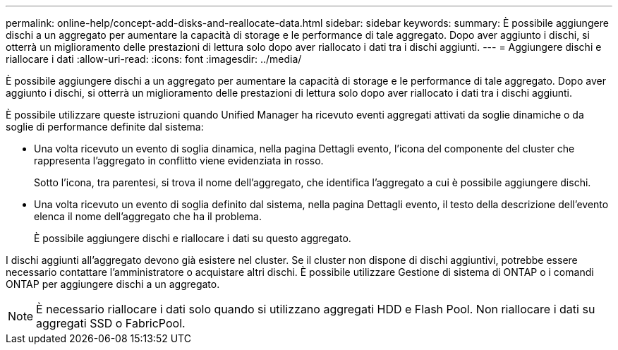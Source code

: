 ---
permalink: online-help/concept-add-disks-and-reallocate-data.html 
sidebar: sidebar 
keywords:  
summary: È possibile aggiungere dischi a un aggregato per aumentare la capacità di storage e le performance di tale aggregato. Dopo aver aggiunto i dischi, si otterrà un miglioramento delle prestazioni di lettura solo dopo aver riallocato i dati tra i dischi aggiunti. 
---
= Aggiungere dischi e riallocare i dati
:allow-uri-read: 
:icons: font
:imagesdir: ../media/


[role="lead"]
È possibile aggiungere dischi a un aggregato per aumentare la capacità di storage e le performance di tale aggregato. Dopo aver aggiunto i dischi, si otterrà un miglioramento delle prestazioni di lettura solo dopo aver riallocato i dati tra i dischi aggiunti.

È possibile utilizzare queste istruzioni quando Unified Manager ha ricevuto eventi aggregati attivati da soglie dinamiche o da soglie di performance definite dal sistema:

* Una volta ricevuto un evento di soglia dinamica, nella pagina Dettagli evento, l'icona del componente del cluster che rappresenta l'aggregato in conflitto viene evidenziata in rosso.
+
Sotto l'icona, tra parentesi, si trova il nome dell'aggregato, che identifica l'aggregato a cui è possibile aggiungere dischi.

* Una volta ricevuto un evento di soglia definito dal sistema, nella pagina Dettagli evento, il testo della descrizione dell'evento elenca il nome dell'aggregato che ha il problema.
+
È possibile aggiungere dischi e riallocare i dati su questo aggregato.



I dischi aggiunti all'aggregato devono già esistere nel cluster. Se il cluster non dispone di dischi aggiuntivi, potrebbe essere necessario contattare l'amministratore o acquistare altri dischi. È possibile utilizzare Gestione di sistema di ONTAP o i comandi ONTAP per aggiungere dischi a un aggregato.

[NOTE]
====
È necessario riallocare i dati solo quando si utilizzano aggregati HDD e Flash Pool. Non riallocare i dati su aggregati SSD o FabricPool.

====